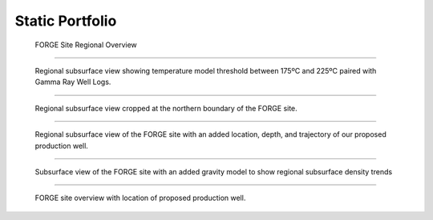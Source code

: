 Static Portfolio
================


.. figure:: ../images/figure-01.png
   :alt: Figure 1
   :target: http://forge-1.pvgeo.org

   FORGE Site Regional Overview

-----

.. figure:: ../images/figure-02.png
   :alt: Figure 2
   :target: http://forge-2.pvgeo.org

   Regional subsurface view showing temperature model threshold between 175ºC and 225ºC paired with Gamma Ray Well Logs.

-----

.. figure:: ../images/figure-03.png
   :alt: Figure 3
   :target: http://forge-3.pvgeo.org

   Regional subsurface view cropped at the northern boundary of the FORGE site.

-----

.. figure:: ../images/figure-04.png
   :alt: Figure 4
   :target: http://forge-4.pvgeo.org

   Regional subsurface view of the FORGE site with an added location, depth, and trajectory of our proposed production well.


-----

.. figure:: ../images/figure-05.png
   :alt: Figure 5
   :target: http://forge-5.pvgeo.org

   Subsurface view of the FORGE site with an added gravity model to show regional subsurface density trends


-----

.. figure:: ../images/figure-06.png
   :alt: Figure 6
   :target: http://forge-6.pvgeo.org

   FORGE site overview with location of proposed production well.

